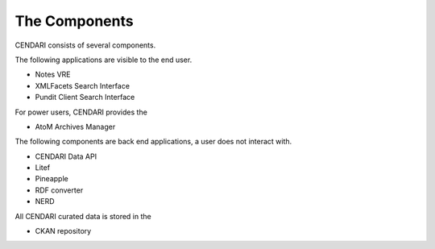 The Components
==============

CENDARI consists of several components.

The following applications are visible to the end user.

* Notes VRE
* XMLFacets Search Interface
* Pundit Client Search Interface

For power users, CENDARI provides the 

* AtoM Archives Manager

The following components are back end applications,
a user does not interact with.

* CENDARI Data API
* Litef
* Pineapple
* RDF converter
* NERD

All CENDARI curated data is stored in the 

* CKAN repository
